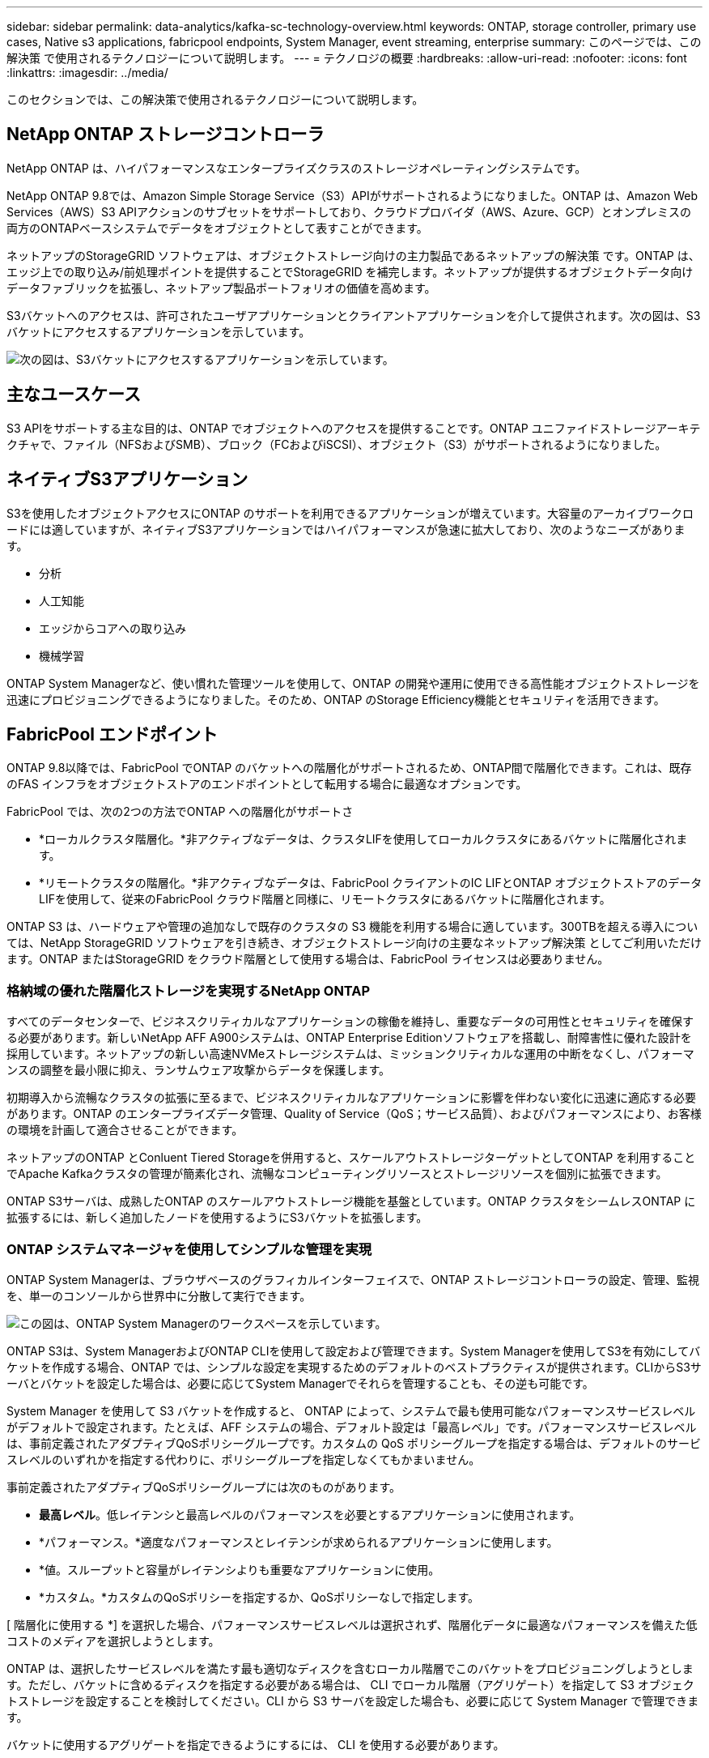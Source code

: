 ---
sidebar: sidebar 
permalink: data-analytics/kafka-sc-technology-overview.html 
keywords: ONTAP, storage controller, primary use cases, Native s3 applications, fabricpool endpoints, System Manager, event streaming, enterprise 
summary: このページでは、この解決策 で使用されるテクノロジーについて説明します。 
---
= テクノロジの概要
:hardbreaks:
:allow-uri-read: 
:nofooter: 
:icons: font
:linkattrs: 
:imagesdir: ../media/


[role="lead"]
このセクションでは、この解決策で使用されるテクノロジーについて説明します。



== NetApp ONTAP ストレージコントローラ

NetApp ONTAP は、ハイパフォーマンスなエンタープライズクラスのストレージオペレーティングシステムです。

NetApp ONTAP 9.8では、Amazon Simple Storage Service（S3）APIがサポートされるようになりました。ONTAP は、Amazon Web Services（AWS）S3 APIアクションのサブセットをサポートしており、クラウドプロバイダ（AWS、Azure、GCP）とオンプレミスの両方のONTAPベースシステムでデータをオブジェクトとして表すことができます。

ネットアップのStorageGRID ソフトウェアは、オブジェクトストレージ向けの主力製品であるネットアップの解決策 です。ONTAP は、エッジ上での取り込み/前処理ポイントを提供することでStorageGRID を補完します。ネットアップが提供するオブジェクトデータ向けデータファブリックを拡張し、ネットアップ製品ポートフォリオの価値を高めます。

S3バケットへのアクセスは、許可されたユーザアプリケーションとクライアントアプリケーションを介して提供されます。次の図は、S3バケットにアクセスするアプリケーションを示しています。

image:kafka-sc-image4.png["次の図は、S3バケットにアクセスするアプリケーションを示しています。"]



== 主なユースケース

S3 APIをサポートする主な目的は、ONTAP でオブジェクトへのアクセスを提供することです。ONTAP ユニファイドストレージアーキテクチャで、ファイル（NFSおよびSMB）、ブロック（FCおよびiSCSI）、オブジェクト（S3）がサポートされるようになりました。



== ネイティブS3アプリケーション

S3を使用したオブジェクトアクセスにONTAP のサポートを利用できるアプリケーションが増えています。大容量のアーカイブワークロードには適していますが、ネイティブS3アプリケーションではハイパフォーマンスが急速に拡大しており、次のようなニーズがあります。

* 分析
* 人工知能
* エッジからコアへの取り込み
* 機械学習


ONTAP System Managerなど、使い慣れた管理ツールを使用して、ONTAP の開発や運用に使用できる高性能オブジェクトストレージを迅速にプロビジョニングできるようになりました。そのため、ONTAP のStorage Efficiency機能とセキュリティを活用できます。



== FabricPool エンドポイント

ONTAP 9.8以降では、FabricPool でONTAP のバケットへの階層化がサポートされるため、ONTAP間で階層化できます。これは、既存のFAS インフラをオブジェクトストアのエンドポイントとして転用する場合に最適なオプションです。

FabricPool では、次の2つの方法でONTAP への階層化がサポートさ

* *ローカルクラスタ階層化。*非アクティブなデータは、クラスタLIFを使用してローカルクラスタにあるバケットに階層化されます。
* *リモートクラスタの階層化。*非アクティブなデータは、FabricPool クライアントのIC LIFとONTAP オブジェクトストアのデータLIFを使用して、従来のFabricPool クラウド階層と同様に、リモートクラスタにあるバケットに階層化されます。


ONTAP S3 は、ハードウェアや管理の追加なしで既存のクラスタの S3 機能を利用する場合に適しています。300TBを超える導入については、NetApp StorageGRID ソフトウェアを引き続き、オブジェクトストレージ向けの主要なネットアップ解決策 としてご利用いただけます。ONTAP またはStorageGRID をクラウド階層として使用する場合は、FabricPool ライセンスは必要ありません。



=== 格納域の優れた階層化ストレージを実現するNetApp ONTAP

すべてのデータセンターで、ビジネスクリティカルなアプリケーションの稼働を維持し、重要なデータの可用性とセキュリティを確保する必要があります。新しいNetApp AFF A900システムは、ONTAP Enterprise Editionソフトウェアを搭載し、耐障害性に優れた設計を採用しています。ネットアップの新しい高速NVMeストレージシステムは、ミッションクリティカルな運用の中断をなくし、パフォーマンスの調整を最小限に抑え、ランサムウェア攻撃からデータを保護します。

初期導入から流暢なクラスタの拡張に至るまで、ビジネスクリティカルなアプリケーションに影響を伴わない変化に迅速に適応する必要があります。ONTAP のエンタープライズデータ管理、Quality of Service（QoS；サービス品質）、およびパフォーマンスにより、お客様の環境を計画して適合させることができます。

ネットアップのONTAP とConluent Tiered Storageを併用すると、スケールアウトストレージターゲットとしてONTAP を利用することでApache Kafkaクラスタの管理が簡素化され、流暢なコンピューティングリソースとストレージリソースを個別に拡張できます。

ONTAP S3サーバは、成熟したONTAP のスケールアウトストレージ機能を基盤としています。ONTAP クラスタをシームレスONTAP に拡張するには、新しく追加したノードを使用するようにS3バケットを拡張します。



=== ONTAP システムマネージャを使用してシンプルな管理を実現

ONTAP System Managerは、ブラウザベースのグラフィカルインターフェイスで、ONTAP ストレージコントローラの設定、管理、監視を、単一のコンソールから世界中に分散して実行できます。

image:kafka-sc-image5.png["この図は、ONTAP System Managerのワークスペースを示しています。"]

ONTAP S3は、System ManagerおよびONTAP CLIを使用して設定および管理できます。System Managerを使用してS3を有効にしてバケットを作成する場合、ONTAP では、シンプルな設定を実現するためのデフォルトのベストプラクティスが提供されます。CLIからS3サーバとバケットを設定した場合は、必要に応じてSystem Managerでそれらを管理することも、その逆も可能です。

System Manager を使用して S3 バケットを作成すると、 ONTAP によって、システムで最も使用可能なパフォーマンスサービスレベルがデフォルトで設定されます。たとえば、AFF システムの場合、デフォルト設定は「最高レベル」です。パフォーマンスサービスレベルは、事前定義されたアダプティブQoSポリシーグループです。カスタムの QoS ポリシーグループを指定する場合は、デフォルトのサービスレベルのいずれかを指定する代わりに、ポリシーグループを指定しなくてもかまいません。

事前定義されたアダプティブQoSポリシーグループには次のものがあります。

* *最高レベル*。低レイテンシと最高レベルのパフォーマンスを必要とするアプリケーションに使用されます。
* *パフォーマンス。*適度なパフォーマンスとレイテンシが求められるアプリケーションに使用します。
* *値。スループットと容量がレイテンシよりも重要なアプリケーションに使用。
* *カスタム。*カスタムのQoSポリシーを指定するか、QoSポリシーなしで指定します。


[ 階層化に使用する *] を選択した場合、パフォーマンスサービスレベルは選択されず、階層化データに最適なパフォーマンスを備えた低コストのメディアを選択しようとします。

ONTAP は、選択したサービスレベルを満たす最も適切なディスクを含むローカル階層でこのバケットをプロビジョニングしようとします。ただし、バケットに含めるディスクを指定する必要がある場合は、 CLI でローカル階層（アグリゲート）を指定して S3 オブジェクトストレージを設定することを検討してください。CLI から S3 サーバを設定した場合も、必要に応じて System Manager で管理できます。

バケットに使用するアグリゲートを指定できるようにするには、 CLI を使用する必要があります。



== 矛盾する

Conflicent Platform は、データへのアクセス、保存、管理を継続的なリアルタイムストリームとして簡単に行うことができる、フルスケールのデータストリーミングプラットフォームです。ConFluent では、 Apache Kafka を作成した元のクリエイターが開発したサービスを利用して、 Kafka のメリットをエンタープライズクラスの機能で拡張しながら、 Kafka の管理や監視の負担を軽減することができます。現在、Fortune 100企業の80%以上がデータストリーミングテクノロジを採用しており、大部分が活用されています。



=== 流暢な理由

履歴データとリアルタイムデータを一元化された単一の情報源に統合することで、 Conluent は、まったく新しいカテゴリの最新のイベント駆動型アプリケーションを簡単に構築し、ユニバーサルデータパイプラインを取得し、拡張性、パフォーマンス、信頼性を備えた強力な新しいユースケースを開放します。



=== 流暢なものは何のために使用されるか。

Conflicent Platform を使用すると、データが異なるシステム間でどのように転送または統合されるかなど、基本的なメカニズムを気にすることなく、データからビジネス価値を引き出す方法に集中できます。具体的には、 Con裕福 なプラットフォームによって、 Kafka へのデータソースの接続やストリーミングアプリケーションの構築、 Kafka インフラの保護、監視、管理が簡易化されます。現在、Conluent Platformは、金融サービス、オムニチャネル小売、自律走行車から不正検出、マイクロサービス、IoTまで、さまざまな業界で幅広く使用されています。

次の図は、流暢なプラットフォームのコンポーネントを示しています。

image:kafka-sc-image6.png["この図は、流暢なプラットフォームのコンポーネントを示しています。"]



=== 流暢なイベントストリーミング技術の概要

流暢なプラットフォームの中核はです https://kafka.apache.org/["カフカ"^]最も人気の高いオープンソース分散ストリーミングプラットフォームです。Kafkaの主な機能は次のとおりです。

* レコードのストリームをパブリッシュしてサブスクライブします。
* レコードのストリームをフォールトトレラントな方法で保存します。
* レコードのストリームを処理します。


Conluent Platform には Schema Registry 、 REST Proxy 、合計 100 以上の Kafka コネクタ、および ksqlDB も含まれています。



=== 流暢なプラットフォームのエンタープライズ機能の概要

* * ConFluent Control Center * Kafkaの管理と監視を行うためのUIベースのシステムです。Kafka Connect の管理や、他のシステムとの接続の作成、編集、管理を簡単に行うことができます。
* * Kubernetes には流暢な言葉があります。 * Kubernetes の流暢な言葉は Kubernetes のオペレータです。Kubernetes の運用担当者は、特定のプラットフォームアプリケーションに固有の機能と要件を提供することで、 Kubernetes のオーケストレーション機能を拡張します。Con裕福 なプラットフォームの場合は、 Kubernetes での Kafka の導入プロセスを大幅に簡易化し、一般的なインフラのライフサイクルタスクを自動化します。
* * Kafka Connectコネクタ。*コネクタはKafka Connect APIを使用して、Kafkaと他のシステム（データベース、キーバリューストア、検索インデックス、ファイルシステムなど）との接続に使用します。Confluent Hub には、一般的なデータソースおよびシンク用のダウンロード可能なコネクタがあります。これには、 Conluent Platform でこれらのコネクタの完全なテストとサポートされたバージョンが含まれます。詳細については、を参照してください https://docs.confluent.io/home/connect/userguide.html["こちらをご覧ください"^]。
* * セルフバランシングクラスタ。 * 自動ロードバランシング、障害検出、自己修復機能を提供します。また、必要に応じてブローカーの追加や運用停止も可能で、手動での調整は不要です。
* * クラスタを直接接続し、リンクブリッジを介して 1 つのクラスタから別のクラスタにトピックをミラーリングします。クラスタリンクにより、マルチデータセンター、マルチクラスタ、ハイブリッドクラウドの導入を簡易化できます。
* *流暢な自動データバランサ。*ブローカーの数、パーティションのサイズ、パーティションの数、およびクラスタ内のリーダーの数について、クラスタを監視します。これにより、データを移動してクラスタ全体で均等なワークロードを作成しながら、トラフィックのリバランシングを調整して、リバランシング中の本番ワークロードへの影響を最小限に抑えることができます。
* * 流暢なリプリケータ * により、複数のデータセンターで複数の Kafka クラスターを容易に保守できます。
* * 階層化ストレージ。 * 任意のクラウドプロバイダを使用して大量の Kafka データを保存するオプションを提供し、運用上の負担とコストを削減します。階層型ストレージでは、コスト効率に優れたオブジェクトストレージにデータを格納し、ブローカーを拡張するために、必要なコンピューティングリソースが増えた場合のみデータを利用できます。
* * Conluent JMS Client. * Conluent Platform には Kafka 用の JMS 対応クライアントが含まれています。Kafka クライアントは、 Kafka ブローカーをバックエンドとして使用して、 JMS 1.1 標準 API を実装しています。これは 'JMS を使用するレガシーアプリケーションがあり ' 既存の JMS メッセージブローカを Kafka に置き換える場合に便利です
* * Coneluent MQTT プロキシ * を使用すると、 MQTT デバイスやゲートウェイから Kafka に直接データを公開できます。 MQTT ブローカーは必要ありません。
* * 流暢なセキュリティプラグイン。 * 流暢なセキュリティプラグインは、各種の流暢なプラットフォームツールや製品にセキュリティ機能を追加するために使用されます。現在、 Conluent REST プロキシ用のプラグインが用意されており、受信要求の認証に役立ち、認証されたプリンシパルを要求に Kafka に伝播できます。これにより、 Con裕福 な REST プロキシクライアントでは、 Kafka ブローカーのマルチテナントセキュリティ機能を利用できます。

